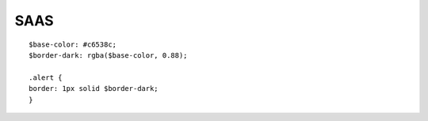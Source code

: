 .. index::
   single: SAAS; 

SAAS
===================
::

   $base-color: #c6538c;
   $border-dark: rgba($base-color, 0.88);

   .alert {
   border: 1px solid $border-dark;
   }